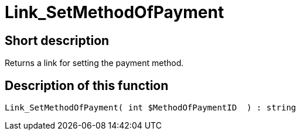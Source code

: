 = Link_SetMethodOfPayment
:lang: en
// include::{includedir}/_header.adoc[]
:keywords: Link_SetMethodOfPayment
:position: 10412

//  auto generated content Wed, 05 Jul 2017 23:59:46 +0200
== Short description

Returns a link for setting the payment method.

== Description of this function

[source,plenty]
----

Link_SetMethodOfPayment( int $MethodOfPaymentID  ) : string

----

